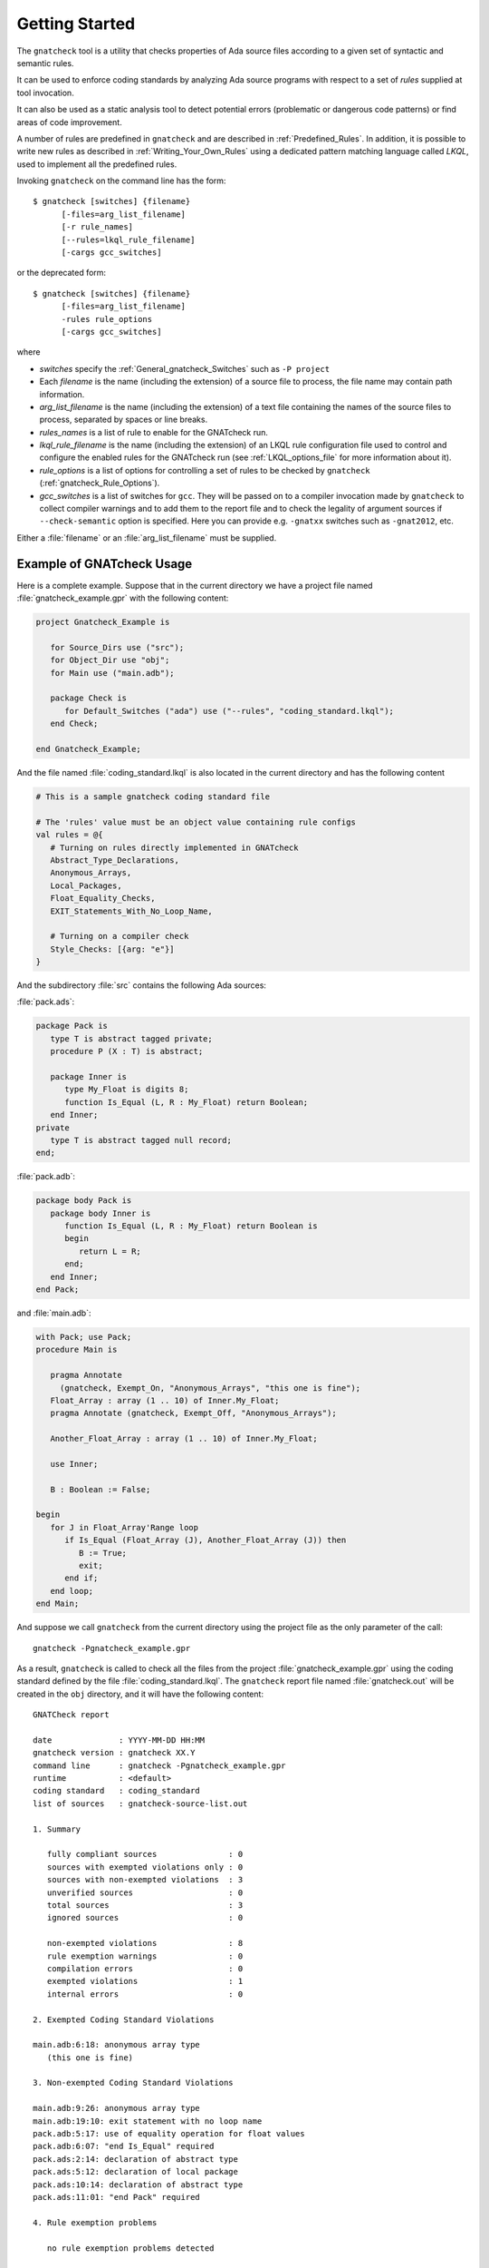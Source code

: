 .. _Getting_Started:

***************
Getting Started
***************

The ``gnatcheck`` tool is a utility that checks properties
of Ada source files according to a given set of syntactic and semantic rules.

It can be used to enforce coding standards by analyzing Ada source programs
with respect to a set of *rules* supplied at tool invocation.

It can also be used as a static analysis tool to detect potential errors
(problematic or dangerous code patterns) or find areas of code improvement.

A number of rules are predefined in ``gnatcheck`` and are described
in :ref:`Predefined_Rules`. In addition, it is possible to write new rules
as described in :ref:`Writing_Your_Own_Rules` using a dedicated pattern
matching language called `LKQL`, used to implement all the predefined rules.

Invoking ``gnatcheck`` on the command line has the form::

  $ gnatcheck [switches] {filename}
        [-files=arg_list_filename]
        [-r rule_names]
        [--rules=lkql_rule_filename]
        [-cargs gcc_switches]


or the deprecated form::

  $ gnatcheck [switches] {filename}
        [-files=arg_list_filename]
        -rules rule_options
        [-cargs gcc_switches]

where

* `switches` specify the :ref:`General_gnatcheck_Switches` such as ``-P project``

* Each `filename` is the name (including the extension) of a source
  file to process, the file name may contain path information.

* `arg_list_filename` is the name (including the extension) of a text
  file containing the names of the source files to process, separated by spaces
  or line breaks.

* `rules_names` is a list of rule to enable for the GNATcheck run.

* `lkql_rule_filename` is the name (including the extension) of an LKQL rule
  configuration file used to control and configure the enabled rules for the
  GNATcheck run (see :ref:`LKQL_options_file` for more information about it).

* `rule_options` is a list of options for controlling a set of
  rules to be checked by ``gnatcheck`` (:ref:`gnatcheck_Rule_Options`).

* `gcc_switches` is a list of switches for
  ``gcc``. They will be passed on to a compiler invocation made by
  ``gnatcheck`` to collect compiler warnings and to add them to the report
  file and to check the legality of argument sources if ``--check-semantic``
  option is specified. Here you can provide e.g. ``-gnatxx`` switches
  such as ``-gnat2012``,  etc.

Either a :file:`filename` or an :file:`arg_list_filename` must be
supplied.

.. _Example_of_gnatcheck_Usage:

Example of GNATcheck Usage
--------------------------

Here is a complete example. Suppose that in the current directory we have a
project file named :file:`gnatcheck_example.gpr` with the following content:

.. code-block:: ada

  project Gnatcheck_Example is

     for Source_Dirs use ("src");
     for Object_Dir use "obj";
     for Main use ("main.adb");

     package Check is
        for Default_Switches ("ada") use ("--rules", "coding_standard.lkql");
     end Check;

  end Gnatcheck_Example;


And the file named :file:`coding_standard.lkql` is also located in the current
directory and has the following content

.. code-block:: lkql

   # This is a sample gnatcheck coding standard file

   # The 'rules' value must be an object value containing rule configs
   val rules = @{
      # Turning on rules directly implemented in GNATcheck
      Abstract_Type_Declarations,
      Anonymous_Arrays,
      Local_Packages,
      Float_Equality_Checks,
      EXIT_Statements_With_No_Loop_Name,

      # Turning on a compiler check
      Style_Checks: [{arg: "e"}]
   }


And the subdirectory :file:`src` contains the following Ada sources:

:file:`pack.ads`:

.. code-block:: ada

  package Pack is
     type T is abstract tagged private;
     procedure P (X : T) is abstract;

     package Inner is
        type My_Float is digits 8;
        function Is_Equal (L, R : My_Float) return Boolean;
     end Inner;
  private
     type T is abstract tagged null record;
  end;

:file:`pack.adb`:

.. code-block:: ada

  package body Pack is
     package body Inner is
        function Is_Equal (L, R : My_Float) return Boolean is
        begin
           return L = R;
        end;
     end Inner;
  end Pack;

and :file:`main.adb`:

.. code-block:: ada

  with Pack; use Pack;
  procedure Main is

     pragma Annotate
       (gnatcheck, Exempt_On, "Anonymous_Arrays", "this one is fine");
     Float_Array : array (1 .. 10) of Inner.My_Float;
     pragma Annotate (gnatcheck, Exempt_Off, "Anonymous_Arrays");

     Another_Float_Array : array (1 .. 10) of Inner.My_Float;

     use Inner;

     B : Boolean := False;

  begin
     for J in Float_Array'Range loop
        if Is_Equal (Float_Array (J), Another_Float_Array (J)) then
           B := True;
           exit;
        end if;
     end loop;
  end Main;

And suppose we call ``gnatcheck`` from the current directory using
the project file as the only parameter of the call::

     gnatcheck -Pgnatcheck_example.gpr


As a result, ``gnatcheck`` is called to check all the files from the
project :file:`gnatcheck_example.gpr` using the coding standard defined by
the file :file:`coding_standard.lkql`. The ``gnatcheck`` report file named
:file:`gnatcheck.out` will be created in the ``obj`` directory, and it will
have the following content::

    GNATCheck report

    date              : YYYY-MM-DD HH:MM
    gnatcheck version : gnatcheck XX.Y
    command line      : gnatcheck -Pgnatcheck_example.gpr
    runtime           : <default>
    coding standard   : coding_standard
    list of sources   : gnatcheck-source-list.out

    1. Summary

       fully compliant sources               : 0
       sources with exempted violations only : 0
       sources with non-exempted violations  : 3
       unverified sources                    : 0
       total sources                         : 3
       ignored sources                       : 0

       non-exempted violations               : 8
       rule exemption warnings               : 0
       compilation errors                    : 0
       exempted violations                   : 1
       internal errors                       : 0

    2. Exempted Coding Standard Violations

    main.adb:6:18: anonymous array type
       (this one is fine)

    3. Non-exempted Coding Standard Violations

    main.adb:9:26: anonymous array type
    main.adb:19:10: exit statement with no loop name
    pack.adb:5:17: use of equality operation for float values
    pack.adb:6:07: "end Is_Equal" required
    pack.ads:2:14: declaration of abstract type
    pack.ads:5:12: declaration of local package
    pack.ads:10:14: declaration of abstract type
    pack.ads:11:01: "end Pack" required

    4. Rule exemption problems

       no rule exemption problems detected

    5. Language violations

       no language violations detected

    6. Gnatcheck internal errors

       no internal error detected

